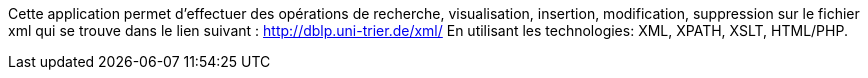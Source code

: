 

Cette application permet d'effectuer des opérations de recherche, visualisation, insertion, modification, suppression sur le fichier xml qui se trouve dans le lien suivant : http://dblp.uni-trier.de/xml/ En utilisant les technologies: XML, XPATH, XSLT, HTML/PHP.